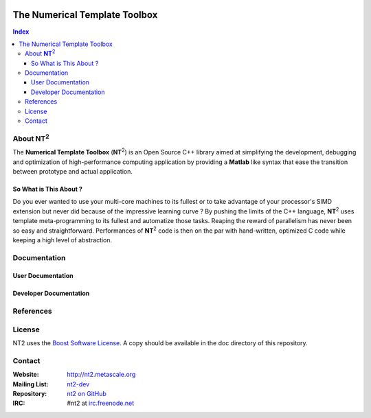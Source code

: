 	.. title:: NT2 - C++ High Performance Computing Made Easy


==============================
The Numerical Template Toolbox
==============================

.. image:: http://www.lri.fr/~falcou/nt2.png
   :align: right

.. contents:: Index

--------------------
About **NT**:sup:`2`
--------------------
The **Numerical Template Toolbox** (**NT**:sup:`2`) is an Open Source C++ library
aimed at simplifying the development, debugging and optimization of high-performance
computing application by providing a **Matlab** like syntax that ease the transition
between prototype and actual application.

So What is This About ?
:::::::::::::::::::::::
Do you ever wanted to use your multi-core machines to its fullest or to take
advantage of your processor's SIMD extension but never did because of the
impressive learning curve ? By pushing the limits of the C++ language, **NT**:sup:`2`
uses template meta-programming to its fullest and automatize those tasks. Reaping
the reward of parallelism has never been so easy and straightforward. Performances
of **NT**:sup:`2` code is then on the par with hand-written, optimized C code while
keeping a high level of abstraction.

-------------
Documentation
-------------

User Documentation
::::::::::::::::::


Developer Documentation
:::::::::::::::::::::::

----------
References
----------


----------
License
----------

NT2 uses the `Boost Software License <http://www.boost.org/LICENSE_1_0.txt>`_. A copy should be available in the doc directory of this repository. 

----------
Contact
----------

:Website: http://nt2.metascale.org
:Mailing List: `nt2-dev <http://groups.google.com/group/nt2-dev>`_
:Repository: `nt2 on GitHub <http://github/MetaScale/nt2>`_
:IRC: #nt2 at `irc.freenode.net <http://freenode.net>`_ 
